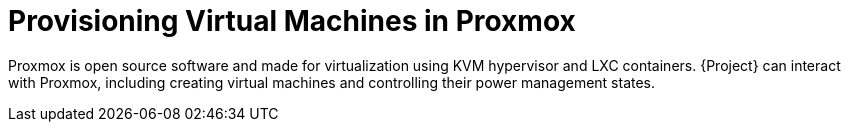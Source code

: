 [id="Provisioning_Virtual_Machines_in_Proxmox_{context}"]
= Provisioning Virtual Machines in Proxmox

Proxmox is open source software and made for virtualization using KVM hypervisor and LXC containers.
{Project} can interact with Proxmox, including creating virtual machines and controlling their power management states.
